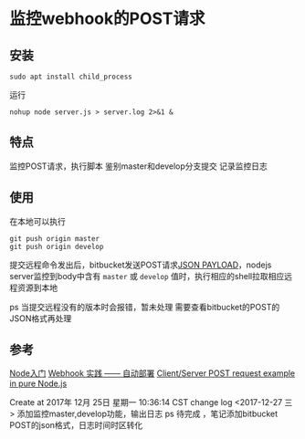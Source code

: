 * 监控webhook的POST请求
** 安装
: sudo apt install child_process

运行
: nohup node server.js > server.log 2>&1 &
** 特点
监控POST请求，执行脚本
鉴别master和develop分支提交
记录监控日志

** 使用
在本地可以执行
: git push origin master
: git push origin develop

提交远程命令发出后，bitbucket发送POST请求[[https://confluence.atlassian.com/bitbucketserver/post-service-webhook-for-bitbucket-server-776640367.html][JSON PAYLOAD]]，nodejs server监控到body中含有 =master= 或 =develop= 值时，执行相应的shell拉取相应远程资源到本地

ps 当提交远程没有的版本时会报错，暂未处理
需要查看bitbucket的POST的JSON格式再处理
** 参考
[[https://www.nodebeginner.org/index-zh-cn.html#a-full-blown-web-application-with-nodejs][Node入门]] 
[[http://jerryzou.com/posts/webhook-practice/][Webhook 实践 —— 自动部署]] 
[[https://gist.github.com/umidjons/88fa0041e6dd583491dd83662d007d2c][Client/Server POST request example in pure Node.js]] 

Create at 2017年 12月 25日 星期一 10:36:14 CST
change log
<2017-12-27 三> 添加监控master,develop功能，输出日志
ps 待完成 ，笔记添加bitbucket POST的json格式，日志时间时区转化
